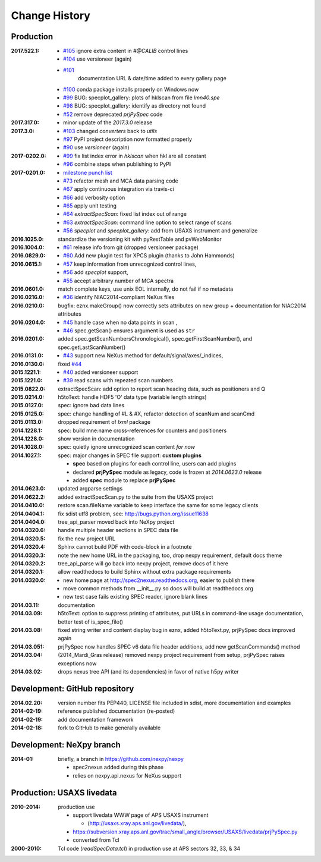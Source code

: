 ..
  This file describes user-visible changes between the versions.

Change History
##############

Production
**********

.. planned :2017.711.0:

    * `#110 <https://github.com/prjemian/spec2nexus/issues/110>`_
       Ownership of info between #L/data & #S n
    * `#109 <https://github.com/prjemian/spec2nexus/issues/109>`_
      Spaces in data labels on `#L` and other lines

:2017.522.1:

    * `#105 <https://github.com/prjemian/spec2nexus/issues/105>`_
      ignore extra content in `#@CALIB` control lines
    * `#104 <https://github.com/prjemian/spec2nexus/issues/104>`_
      use versioneer (again)
    * `#101 <https://github.com/prjemian/spec2nexus/issues/101>`_
       documentation URL & date/time added to every gallery page
    * `#100 <https://github.com/prjemian/spec2nexus/issues/100>`_
      conda package installs properly on Windows now
    * `#99 <https://github.com/prjemian/spec2nexus/issues/99>`_
      BUG: specplot_gallery: plots of hklscan from file `lmn40.spe`
    * `#98 <https://github.com/prjemian/spec2nexus/issues/98>`_
      BUG: specplot_gallery: identify as directory not found
    * `#52 <https://github.com/prjemian/spec2nexus/issues/52>`_
      remove deprecated *prjPySpec* code

:2017.317.0:

   * minor update of the *2017.3.0* release

:2017.3.0: 

    * `#103 <https://github.com/prjemian/spec2nexus/issues/103>`_
      changed *converters* back to *utils*
    * `#97 <https://github.com/prjemian/spec2nexus/issues/97>`_
      PyPI project description now formatted properly
    * `#90 <https://github.com/prjemian/spec2nexus/issues/90>`_
      use *versioneer* (again)

:2017-0202.0: 

    * `#99 <https://github.com/prjemian/spec2nexus/issues/99>`_
      fix list index error in *hklscan* when hkl are all constant

    * `#96 <https://github.com/prjemian/spec2nexus/issues/96>`_
      combine steps when publishing to PyPI

:2017-0201.0: 

    * `milestone punch list <https://github.com/prjemian/spec2nexus/milestone/3?closed=1>`_
    
    * `#73 <https://github.com/prjemian/spec2nexus/issues/73>`_
      refactor mesh and MCA data parsing code

    * `#67 <https://github.com/prjemian/spec2nexus/issues/67>`_
      apply continuous integration via travis-ci

    * `#66 <https://github.com/prjemian/spec2nexus/issues/66>`_
      add verbosity option

    * `#65 <https://github.com/prjemian/spec2nexus/issues/65>`_
      apply unit testing

    * `#64 <https://github.com/prjemian/spec2nexus/issues/64>`_
      *extractSpecScan*: fixed list index out of range

    * `#63 <https://github.com/prjemian/spec2nexus/issues/63>`_
      *extractSpecScan*: command line option to select range of scans

    * `#56 <https://github.com/prjemian/spec2nexus/issues/56>`_
      *specplot* and *specplot_gallery*: add from USAXS instrument and generalize
    
:2016.1025.0: standardize the versioning kit with pyRestTable and pvWebMonitor
:2016.1004.0: 

    * `#61 <https://github.com/prjemian/spec2nexus/issues/61>`_
      release info from git (dropped versioneer package)

:2016.0829.0: 

    * `#60 <https://github.com/prjemian/spec2nexus/issues/60>`_
      Add new plugin test for XPCS plugin (thanks to John Hammonds)

:2016.0615.1:

    * `#57 <https://github.com/prjemian/spec2nexus/issues/57>`_
      keep information from unrecognized control lines,

    * `#56 <https://github.com/prjemian/spec2nexus/issues/56>`_
      add *specplot* support,

    * `#55 <https://github.com/prjemian/spec2nexus/issues/55>`_
      accept arbitrary number of MCA spectra

:2016.0601.0: match complete keys, use unix EOL internally, do not fail if no metadata
:2016.0216.0: 

    * `#36 <https://github.com/prjemian/spec2nexus/issues/36>`_
      identify NIAC2014-compliant NeXus files

:2016.0210.0: bugfix: eznx.makeGroup() now correctly sets attributes on new group + documentation for NIAC2014 attributes
:2016.0204.0: 

    * `#45 <https://github.com/prjemian/spec2nexus/issues/45>`_
      handle case when no data points in scan ,

    * `#46 <https://github.com/prjemian/spec2nexus/issues/46>`_
      spec.getScan() ensures argument is used as ``str``

:2016.0201.0: added spec.getScanNumbersChronological(), spec.getFirstScanNumber(), and spec.getLastScanNumber()
:2016.0131.0: 

    * `#43 <https://github.com/prjemian/spec2nexus/issues/43>`_
      support new NeXus method for default/signal/axes/_indices, 

:2016.0130.0: fixed `#44 <https://github.com/prjemian/spec2nexus/issues/44>`_
:2015.1221.1: 

    * `#40 <https://github.com/prjemian/spec2nexus/issues/40>`_
      added versioneer support

:2015.1221.0: 

    * `#39 <https://github.com/prjemian/spec2nexus/issues/39>`_
      read scans with repeated scan numbers

:2015.0822.0: extractSpecScan: add option to report scan heading data, such as positioners and Q
:2015.0214.0: h5toText: handle HDF5 'O' data type (variable length strings)
:2015.0127.0: spec: ignore bad data lines
:2015.0125.0: spec: change handling of #L & #X, refactor detection of scanNum and scanCmd
:2015.0113.0: dropped requirement of *lxml* package
:2014.1228.1: spec: build mne:name cross-references for counters and positioners
:2014.1228.0: show version in documentation
:2014.1028.0: spec: quietly ignore unrecognized scan content *for now*
:2014.1027.1: spec: major changes in SPEC file support: **custom plugins**

    * **spec** based on plugins for each control line, users can add plugins
    * declared **prjPySpec** module as legacy, code is frozen at *2014.0623.0* release
    * added **spec** module to replace **prjPySpec**

:2014.0623.0: updated argparse settings
:2014.0622.2: added extractSpecScan.py to the suite from the USAXS project
:2014.0410.0: restore scan.fileName variable to keep interface the same for some legacy clients
:2014.0404.1: fix sdist utf8 problem, see: http://bugs.python.org/issue11638
:2014.0404.0: tree_api_parser moved back into NeXpy project
:2014.0320.6: handle multiple header sections in SPEC data file
:2014.0320.5: fix the new project URL
:2014.0320.4: Sphinx cannot build PDF with code-block in a footnote
:2014.0320.3: note the new home URL in the packaging, too, drop nexpy requirement, default docs theme
:2014.0320.2: tree_api_parse will go back into nexpy project, remove docs of it here
:2014.0320.1: allow readthedocs to build Sphinx without extra package requirements
:2014.0320.0:

    * new home page at http://spec2nexus.readthedocs.org, easier to publish there
    * move common methods from __init__.py so docs will build at readthedocs.org
    * new test case fails existing SPEC reader, ignore blank lines

:2014.03.11: documentation
:2014.03.09: h5toText: option to suppress printing of attributes, put URLs in command-line usage documentation, better test of is_spec_file()
:2014.03.08: fixed string writer and content display bug in eznx, added h5toText.py, prjPySpec docs improved again
:2014.03.051: prjPySpec now handles SPEC v6 data file header additions, add new getScanCommands() method
:2014.03.04: (2014_Mardi_Gras release) removed nexpy project requirement from setup, prjPySpec raises exceptions now
:2014.03.02: drops nexus tree API (and its dependencies) in favor of native h5py writer

Development: GitHub repository
******************************

:2014.02.20: version number fits PEP440, LICENSE file included in sdist, more documentation and examples
:2014-02-19: reference published documentation (re-posted)
:2014-02-19: add documentation framework
:2014-02-18: fork to GitHub to make generally available

Development: NeXpy branch
*************************

:2014-01: briefly, a branch in https://github.com/nexpy/nexpy

  * spec2nexus added during this phase
  * relies on nexpy.api.nexus for NeXus support

Production: USAXS livedata
**************************

:2010-2014: production use

  * support livedata WWW page of APS USAXS instrument
  
    * (http://usaxs.xray.aps.anl.gov/livedata/),

  * https://subversion.xray.aps.anl.gov/trac/small_angle/browser/USAXS/livedata/prjPySpec.py
  * converted from Tcl

:2000-2010: Tcl code (*readSpecData.tcl*) in production use at APS sectors 32, 33, & 34
